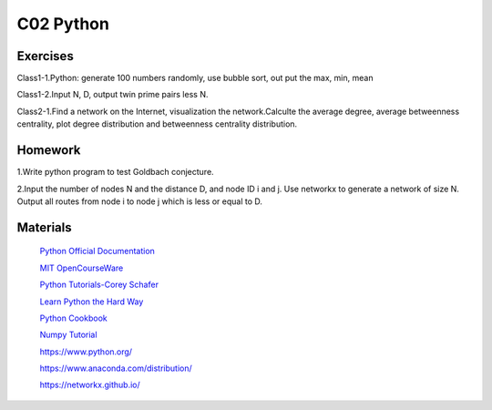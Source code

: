 **************************
C02 Python
**************************

Exercises
========

Class1-1.Python: generate 100 numbers randomly, use bubble sort, out put the max, min, mean

Class1-2.Input N, D, output twin prime pairs less N.

Class2-1.Find a network on the Internet, visualization the network.Calculte the average degree, average betweenness centrality, plot degree distribution and betweenness centrality distribution.

Homework
========

1.Write python program to test Goldbach conjecture.

2.Input the number of nodes N and the distance D, and node ID i and j. Use networkx to generate a network of size N. Output all routes from node i to node j which is less or equal to D.

Materials
========

 `Python Official Documentation <https://docs.python.org/3/tutorial/>`__

 `MIT OpenCourseWare <https://www.youtube.com/watch?v=ytpJdnlu9ug&list=PLUl4u3cNGP63WbdFxL8giv4yhgdMGaZNA>`__

 `Python Tutorials-Corey Schafer <https://www.youtube.com/watch?v=YYXdXT2l-Gg&list=PL-osiE80TeTt2d9bfVyTiXJA-UTHn6WwU>`__
 
 `Learn Python the Hard Way <https://learnpythonthehardway.org/>`__

 `Python Cookbook <http://shop.oreilly.com/product/0636920027072.do>`__

 `Numpy Tutorial <https://docs.scipy.org/doc/numpy/user/quickstart.html>`__
 
 https://www.python.org/
 
 https://www.anaconda.com/distribution/

 https://networkx.github.io/
